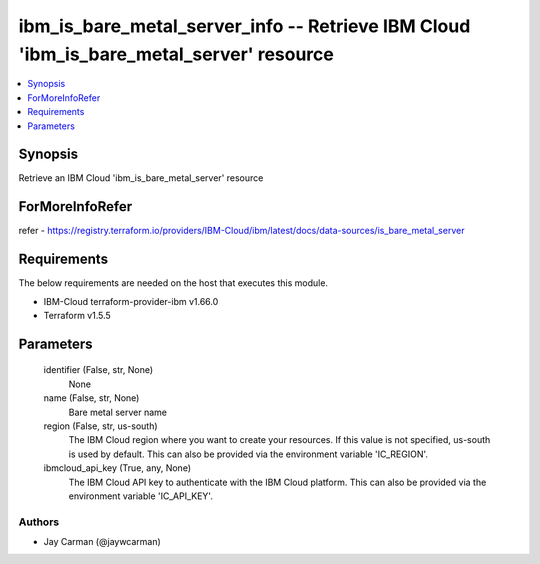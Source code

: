 
ibm_is_bare_metal_server_info -- Retrieve IBM Cloud 'ibm_is_bare_metal_server' resource
=======================================================================================

.. contents::
   :local:
   :depth: 1


Synopsis
--------

Retrieve an IBM Cloud 'ibm_is_bare_metal_server' resource


ForMoreInfoRefer
----------------
refer - https://registry.terraform.io/providers/IBM-Cloud/ibm/latest/docs/data-sources/is_bare_metal_server

Requirements
------------
The below requirements are needed on the host that executes this module.

- IBM-Cloud terraform-provider-ibm v1.66.0
- Terraform v1.5.5



Parameters
----------

  identifier (False, str, None)
    None


  name (False, str, None)
    Bare metal server name


  region (False, str, us-south)
    The IBM Cloud region where you want to create your resources. If this value is not specified, us-south is used by default. This can also be provided via the environment variable 'IC_REGION'.


  ibmcloud_api_key (True, any, None)
    The IBM Cloud API key to authenticate with the IBM Cloud platform. This can also be provided via the environment variable 'IC_API_KEY'.













Authors
~~~~~~~

- Jay Carman (@jaywcarman)

